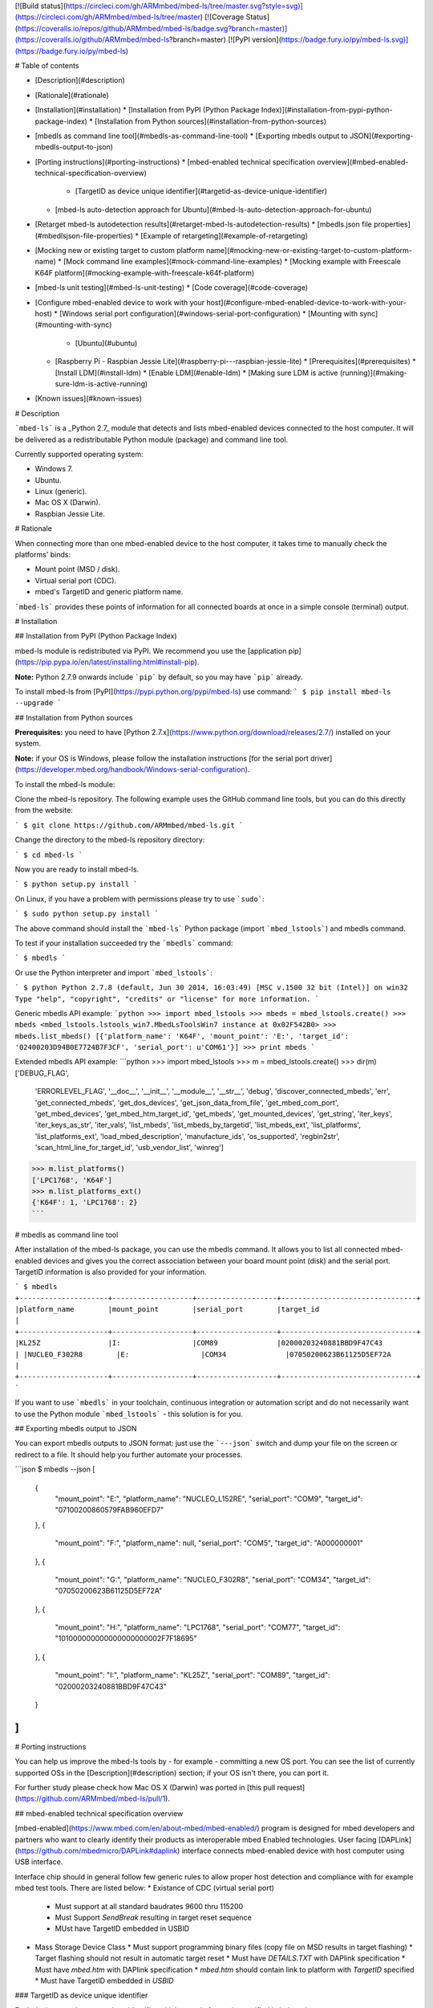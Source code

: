 [![Build status](https://circleci.com/gh/ARMmbed/mbed-ls/tree/master.svg?style=svg)](https://circleci.com/gh/ARMmbed/mbed-ls/tree/master)
[![Coverage Status](https://coveralls.io/repos/github/ARMmbed/mbed-ls/badge.svg?branch=master)](https://coveralls.io/github/ARMmbed/mbed-ls?branch=master)
[![PyPI version](https://badge.fury.io/py/mbed-ls.svg)](https://badge.fury.io/py/mbed-ls)

# Table of contents

* [Description](#description)
* [Rationale](#rationale)
* [Installation](#installation)
  * [Installation from PyPI (Python Package Index)](#installation-from-pypi-python-package-index)
  * [Installation from Python sources](#installation-from-python-sources)
* [mbedls as command line tool](#mbedls-as-command-line-tool)
  * [Exporting mbedls output to JSON](#exporting-mbedls-output-to-json)
* [Porting instructions](#porting-instructions)
  * [mbed-enabled technical specification overview](#mbed-enabled-technical-specification-overview)
    * [TargetID as device unique identifier](#targetid-as-device-unique-identifier)
  * [mbed-ls auto-detection approach for Ubuntu](#mbed-ls-auto-detection-approach-for-ubuntu)
* [Retarget mbed-ls autodetection results](#retarget-mbed-ls-autodetection-results)
  * [mbedls.json file properties](#mbedlsjson-file-properties)
  * [Example of retargeting](#example-of-retargeting)
* [Mocking new or existing target to custom platform name](#mocking-new-or-existing-target-to-custom-platform-name)
  * [Mock command line examples](#mock-command-line-examples)
  * [Mocking example with Freescale K64F platform](#mocking-example-with-freescale-k64f-platform)
* [mbed-ls unit testing](#mbed-ls-unit-testing)
  * [Code coverage](#code-coverage)
* [Configure mbed-enabled device to work with your host](#configure-mbed-enabled-device-to-work-with-your-host)
  * [Windows serial port configuration](#windows-serial-port-configuration)
  * [Mounting with sync](#mounting-with-sync)
    * [Ubuntu](#ubuntu)
  * [Raspberry Pi - Raspbian Jessie Lite](#raspberry-pi---raspbian-jessie-lite)
    * [Prerequisites](#prerequisites)
    * [Install LDM](#install-ldm)
    * [Enable LDM](#enable-ldm)
    * [Making sure LDM is active (running)](#making-sure-ldm-is-active-running)
* [Known issues](#known-issues)

# Description

```mbed-ls``` is a _Python 2.7_ module that detects and lists mbed-enabled devices connected to the host computer. It will be delivered as a redistributable Python module (package) and command line tool.

Currently supported operating system:

* Windows 7.
* Ubuntu.
* Linux (generic).
* Mac OS X (Darwin).
* Raspbian Jessie Lite.

# Rationale

When connecting more than one mbed-enabled device to the host computer, it takes time to manually check the platforms' binds:

* Mount point (MSD / disk).
* Virtual serial port (CDC).
* mbed's TargetID and generic platform name.

```mbed-ls``` provides these points of information for all connected boards at once in a simple console (terminal) output.

# Installation

## Installation from PyPI (Python Package Index)

mbed-ls module is redistributed via PyPI. We recommend you use the [application pip](https://pip.pypa.io/en/latest/installing.html#install-pip).

**Note:** Python 2.7.9 onwards include ```pip``` by default, so you may have ```pip``` already.

To install mbed-ls from [PyPI](https://pypi.python.org/pypi/mbed-ls) use command:
```
$ pip install mbed-ls --upgrade
```

## Installation from Python sources

**Prerequisites:** you need to have [Python 2.7.x](https://www.python.org/download/releases/2.7/) installed on your system.

**Note:** if your OS is Windows, please follow the installation instructions [for the serial port driver](https://developer.mbed.org/handbook/Windows-serial-configuration).

To install the mbed-ls module:

Clone the mbed-ls repository. The following example uses the GitHub command line tools, but you can do this directly from the website:

```
$ git clone https://github.com/ARMmbed/mbed-ls.git
```

Change the directory to the mbed-ls repository directory:

```
$ cd mbed-ls
```

Now you are ready to install mbed-ls.

```
$ python setup.py install
```

On Linux, if you have a problem with permissions please try to use ```sudo```:

```
$ sudo python setup.py install
```

The above command should install the ```mbed-ls``` Python package (import ```mbed_lstools```) and mbedls command.

To test if your installation succeeded try the ```mbedls``` command:

```
$ mbedls
```

Or use the Python interpreter and import ```mbed_lstools```:

```
$ python
Python 2.7.8 (default, Jun 30 2014, 16:03:49) [MSC v.1500 32 bit (Intel)] on win32
Type "help", "copyright", "credits" or "license" for more information.
```

Generic mbedls API example:
```python
>>> import mbed_lstools
>>> mbeds = mbed_lstools.create()
>>> mbeds
<mbed_lstools.lstools_win7.MbedLsToolsWin7 instance at 0x02F542B0>
>>> mbeds.list_mbeds()
[{'platform_name': 'K64F', 'mount_point': 'E:', 'target_id': '02400203D94B0E7724B7F3CF', 'serial_port': u'COM61'}]
>>> print mbeds
```

Extended mbedls API example:
```python
>>> import mbed_lstools
>>> m = mbed_lstools.create()
>>> dir(m)
['DEBUG_FLAG',
 'ERRORLEVEL_FLAG',
 '__doc__',
 '__init__',
 '__module__',
 '__str__',
 'debug',
 'discover_connected_mbeds',
 'err',
 'get_connected_mbeds',
 'get_dos_devices',
 'get_json_data_from_file',
 'get_mbed_com_port',
 'get_mbed_devices',
 'get_mbed_htm_target_id',
 'get_mbeds',
 'get_mounted_devices',
 'get_string',
 'iter_keys',
 'iter_keys_as_str',
 'iter_vals', 'list_mbeds',
 'list_mbeds_by_targetid',
 'list_mbeds_ext',
 'list_platforms',
 'list_platforms_ext',
 'load_mbed_description',
 'manufacture_ids',
 'os_supported',
 'regbin2str',
 'scan_html_line_for_target_id',
 'usb_vendor_list',
 'winreg']
>>> m.list_platforms()
['LPC1768', 'K64F']
>>> m.list_platforms_ext()
{'K64F': 1, 'LPC1768': 2}
```

# mbedls as command line tool

After installation of the mbed-ls package, you can use the mbedls command. It allows you to list all connected mbed-enabled devices and gives you the correct association between your board mount point (disk) and the serial port. TargetID information is also provided for your information.

```
$ mbedls
+---------------------+-------------------+-------------------+--------------------------------+
|platform_name        |mount_point        |serial_port        |target_id                       |
+---------------------+-------------------+-------------------+--------------------------------+
|KL25Z                |I:                 |COM89              |02000203240881BBD9F47C43        |
|NUCLEO_F302R8        |E:                 |COM34              |07050200623B61125D5EF72A        |
+---------------------+-------------------+-------------------+--------------------------------+
```

If you want to use ```mbedls``` in your toolchain, continuous integration or automation script and do not necessarily want to use the Python module ```mbed_lstools``` - this solution is for you.

## Exporting mbedls output to JSON

You can export mbedls outputs to JSON format: just use the ```---json``` switch and dump your file on the screen or redirect to a file. It should help you further automate your processes.

```json
$ mbedls --json
[
    {
        "mount_point": "E:",
        "platform_name": "NUCLEO_L152RE",
        "serial_port": "COM9",
        "target_id": "07100200860579FAB960EFD7"
    },
    {
        "mount_point": "F:",
        "platform_name": null,
        "serial_port": "COM5",
        "target_id": "A000000001"
    },
    {
        "mount_point": "G:",
        "platform_name": "NUCLEO_F302R8",
        "serial_port": "COM34",
        "target_id": "07050200623B61125D5EF72A"
    },
    {
        "mount_point": "H:",
        "platform_name": "LPC1768",
        "serial_port": "COM77",
        "target_id": "101000000000000000000002F7F18695"
    },
    {
        "mount_point": "I:",
        "platform_name": "KL25Z",
        "serial_port": "COM89",
        "target_id": "02000203240881BBD9F47C43"
    }
]
```

# Porting instructions

You can help us improve the mbed-ls tools by - for example - committing a new OS port. You can see the list of currently supported OSs in the [Description](#description) section; if your OS isn't there, you can port it.

For further study please check how Mac OS X (Darwin) was ported in [this pull request](https://github.com/ARMmbed/mbed-ls/pull/1).

## mbed-enabled technical specification overview

[mbed-enabled](https://www.mbed.com/en/about-mbed/mbed-enabled/) program is designed for mbed developers and partners who want to clearly identify their products as interoperable mbed Enabled technologies.
User facing [DAPLink](https://github.com/mbedmicro/DAPLink#daplink) interface connects mbed-enabled device with host computer using USB interface.

Interface chip should in general follow few generic rules to allow proper host detection and compliance with for example mbed test tools. There are listed below:
* Existance of CDC (virtual serial port)
  * Must support at all standard baudrates 9600 thru 115200
  * Must Support `SendBreak` resulting in target reset sequence
  * MUst have TargetID embedded in USBID
* Mass Storage Device Class
  * Must support programming binary files (copy file on MSD results in target flashing)
  * Target flashing should not result in automatic target reset
  * Must have `DETAILS.TXT` with DAPlink specification
  * Must have `mbed.htm` with DAPlink specification
  * `mbed.htm` should contain link to platform with `TargetID` specified
  * Must have TargetID embedded in `USBID`

### TargetID as device unique identifier

Each device must have an unique identifier which generic format is specified in below chapter.

TargetID generic format:
* ASCII string containing hexadecimal values only: `[a-fA-F0-9]{4, }`
* Should be longer than four ASCII characters (two bytes of hex data)
* First 2 bytes coded with four ASCII characters are `vendor code`
    * Note: *There might be more than one vendor code value assigned to one vendor.*
* Following 2 bytes coded with four ASCII characters are `platform code`*
* Rest of ASCII characters are vendor / platform specific. Ignored by mbed-enabled tools
* `Vendor code` + `platform code` should create globally unique value

Example TargetID coding:
* Freescale `K64F` TargetID: `0240000033514e450019500585d40008e981000097969900`

```
        02	40	000033514e450019500585d40008e981000097969900
        |   |
        |   v
        v	K64F
        Freescale
```

## mbed-ls auto-detection approach for Ubuntu

Let's connect a few mbed boards to our Ubuntu host. The devices should mount as MSC and CDC (virtual disk and serial port). We'll use regular Linux commands to see the boards, then see how ```mbed-ls``` displays them.

In this example, we've connected to our Ububtu machine's USB ports:

* 2 x STMicro's Nucleo mbed boards.
* 2 x NXP mbed boards.
* 1 x Freescale Freedom board.

We can see the mounting result in the usb-id directories in Ubuntu's file system under ```/dev/```. To list mbed boards mounted to serial ports (CDC) via USB, we use the general Linux command:

```
$ ll /dev/serial/by-id
```

We'll see:

```
total 0
drwxr-xr-x root 140 Feb 19 12:38 ./
drwxr-xr-x root  80 Feb 19 12:35 ../
lrwxrwxrwx root  13 Feb 19 12:38 usb-MBED_MBED_CMSIS-DAP_02000203240881BBD9F47C43-if01 -> ../../ttyACM0
lrwxrwxrwx root  13 Feb 19 12:35 usb-MBED_MBED_CMSIS-DAP_A000000001-if01 -> ../../ttyACM4
lrwxrwxrwx root  13 Feb 19 12:35 usb-mbed_Microcontroller_101000000000000000000002F7F18695-if01 -> ../../ttyACM3
lrwxrwxrwx root  13 Feb 19 12:35 usb-STMicroelectronics_STM32_STLink_066EFF525257775087141721-if02 -> ../../ttyACM2
lrwxrwxrwx root  13 Feb 19 12:35 usb-STMicroelectronics_STM32_STLink_066EFF534951775087215736-if02 -> ../../ttyACM1
```

To list boards mounted to disks (MSC) via USB, we use the general Linux command:
```
$ ll /dev/disk/by-id
```

We'll see:

```
total 0
drwxr-xr-x root 340 Feb 19 12:38 ./
drwxr-xr-x root 120 Feb 19 12:35 ../
lrwxrwxrwx root   9 Dec  3 09:10 ata-HDS728080PLA380_40Y9028LEN_PFDB32S7S44XLM -> ../../sda
lrwxrwxrwx root  10 Dec  3 09:10 ata-HDS728080PLA380_40Y9028LEN_PFDB32S7S44XLM-part1 -> ../../sda1
lrwxrwxrwx root  10 Dec  3 09:10 ata-HDS728080PLA380_40Y9028LEN_PFDB32S7S44XLM-part2 -> ../../sda2
lrwxrwxrwx root  10 Dec  3 09:10 ata-HDS728080PLA380_40Y9028LEN_PFDB32S7S44XLM-part5 -> ../../sda5
lrwxrwxrwx root   9 Dec  3 09:10 ata-TSSTcorpDVD-ROM_TS-H352C -> ../../sr0
lrwxrwxrwx root   9 Feb 19 12:35 usb-MBED_MBED_CMSIS-DAP_A000000001-0:0 -> ../../sdf
lrwxrwxrwx root   9 Feb 19 12:38 usb-MBED_microcontroller_02000203240881BBD9F47C43-0:0 -> ../../sdb
lrwxrwxrwx root   9 Feb 19 12:35 usb-MBED_microcontroller_066EFF525257775087141721-0:0 -> ../../sdd
lrwxrwxrwx root   9 Feb 19 12:35 usb-MBED_microcontroller_066EFF534951775087215736-0:0 -> ../../sdc
lrwxrwxrwx root   9 Dec  3 16:10 usb-MBED_microcontroller_0670FF494956805087154420-0:0 -> ../../sdc
lrwxrwxrwx root   9 Feb 19 12:35 usb-mbed_Microcontroller_101000000000000000000002F7F18695-0:0 -> ../../sde
lrwxrwxrwx root   9 Dec  3 09:10 wwn-0x5000cca30ccffb77 -> ../../sda
lrwxrwxrwx root  10 Dec  3 09:10 wwn-0x5000cca30ccffb77-part1 -> ../../sda1
lrwxrwxrwx root  10 Dec  3 09:10 wwn-0x5000cca30ccffb77-part2 -> ../../sda2
lrwxrwxrwx root  10 Dec  3 09:10 wwn-0x5000cca30ccffb77-part5 -> ../../sda5
```

***Note:*** ```mbed-ls``` tools pair only serial ports and mount points (not CMSIS-DAP - yet).

We can see that on our host machine (running Ubuntu) there are many 'disk type' devices visible under ```/dev/disk```. The mbed boards can be distinguished and filtered by their unique ```USB-ID``` conventions. In our case, we can see pairs of ```usb-ids``` in both ```/dev/serial/usb-id``` and ```/dev/disk/usb-id``` with embedded ``` TargetID```.  ```TargetID``` can be filtered out, for example using this sudo-regexpr: ```(“MBED”|”mbed”|”STMicro”)_([a-zA-z_-]+)_([a-zA-Z0-9]){4,}```

For example, we can match the board 066EFF525257775087141721 by connecting a few dots:

* ```usb-MBED_microcontroller_066EFF525257775087141721-0:0 -> ../../sdd```
* ```usb-STMicroelectronics_STM32_STLink_066EFF525257775087141721-if02 -> ../../ttyACM2``` Based on the TargetID hash.

>From this we know that the target platform has these properties:

* The unique target platform identifier is ```066E```.
* The serial port is ```ttyACM2```.
* The mount point is ```sdd```.

Your ```mbed-ls``` implementation resolves those three and creates a “tuple” with those values (for each connected device). Using this tuple(s), ```mbed-ls``` will convert the platform number to a human-readable name etc.

Note that for some boards the ```TargetID``` format is proprietary (see STMicro boards) and ```usb-id``` does not have a valid TargetID where the four first letters are the target platform's unique ID. In that case, ```mbed-ls``` tools inspects the ```mbed.htm``` file on the mbed mounted disk to get the proper TargetID from the URL in the ```meta``` part of the HTML header.

In the following example, the URL ```http://mbed.org/device/?code=07050200623B61125D5EF72A``` for the STMicro Nucleo F302R8 board contains the valid TargetID ```07050200623B61125D5EF72A```, which ```mbed-ls``` uses to detect the ```platform_name```. ```mbed-ls``` will then replace the invalid TargetID in ```usb-id``` with the value from ```mbed.htm```.

```html
<!-- mbed Microcontroller Website and Authentication Shortcut -->
<!-- Version: 0200 Build: Aug 27 2014 13:29:28 -->
<html>
<head>
<meta http-equiv="refresh" content="0; url=http://mbed.org/device/?code=07050200623B61125D5EF72A"/>
<title>mbed Website Shortcut</title>
</head>
<body></body>
</html>
```

This is the result of ```mbedls``` listing the connected devices that we saw above:
```
$ mbedls
+---------------------+-------------------+-------------------+----------------------------------------+
|platform_name        |mount_point        |serial_port        |target_id                               |
+---------------------+-------------------+-------------------+----------------------------------------+
|KL25Z                |I:                 |COM89              |02000203240881BBD9F47C43                |
|LPC1768              |H:                 |COM77              |101000000000000000000002F7F18695        |
|NUCLEO_F302R8        |G:                 |COM34              |07050200623B61125D5EF72A                |
|NUCLEO_L152RE        |E:                 |COM9               |07100200860579FAB960EFD7                |
|unknown              |F:                 |COM5               |A000000001                              |
+---------------------+-------------------+-------------------+----------------------------------------+
```

# Retarget mbed-ls autodetection results

User can create file ```mbedls.json``` in given directory. ```mbedls.json``` file should contain JSON formatted data which will redefine mbed's parameters returned by mbed-ls. ```mbed-ls``` will automatically read ```mbedls.json``` file and alter auto-detection result.
File should be placed in directory where we want to alter mbed-ls behavior.

* Note: This feature in implicitly ON.
* Note: This feature can be turned off with command line switch ```--skip-retarget```.

## mbedls.json file properties
* If file ```mbedls.json``` exists will be implicitly used to retarget results.
* If file ```mbedls.json``` exists and flag ```--skip-retarget``` is set, there will be no retarget.
* If file ```mbedls.json``` doesn't exist flag ```--skip-retarget``` has no effect.

## Example of retargeting
In this example we will replace serial port name during Freescale's K64F auto-detection:
```
$ mbedls
+--------------+---------------------+------------+------------+-------------------------------------------------+
|platform_name |platform_name_unique |mount_point |serial_port |target_id                                        |
+--------------+---------------------+------------+------------+-------------------------------------------------+
|K64F          |K64F[0]              |F:          |COM9        |0240022648cb1e77000000000000000000000000b512e3cf |
+--------------+---------------------+------------+------------+-------------------------------------------------+
```

Our device is detected on port ```COM9``` and MSD is mounted on ```F:```. We can check more details using ```--json``` switch:
```
$ mbedls --json
[
    {
        "mount_point": "F:",
        "platform_name": "K64F",
        "platform_name_unique": "K64F[0]",
        "serial_port": "COM9",
        "target_id": "0240022648cb1e77000000000000000000000000b512e3cf",
        "target_id_mbed_htm": "0240022648cb1e77000000000000000000000000b512e3cf",
        "target_id_usb_id": "0240022648cb1e77000000000000000000000000b512e3cf"
    }
]
```

We must understand that ```mbed-ls``` stores information about mbed devices in dictionaries.
The same information can be presented as dictionary where its keys are ```target_id``` and value is a mbed auto-detection data.

```
$ mbedls --json-by-target-id
{
    "0240022648cb1e77000000000000000000000000b512e3cf": {
        "mount_point": "F:",
        "platform_name": "K64F",
        "platform_name_unique": "K64F[0]",
        "serial_port": "COM9",
        "target_id": "0240022648cb1e77000000000000000000000000b512e3cf",
        "target_id_mbed_htm": "0240022648cb1e77000000000000000000000000b512e3cf",
        "target_id_usb_id": "0240022648cb1e77000000000000000000000000b512e3cf"
    }
}
```

Let's say we want change ```serial_port```'s value to other COM port. For example we are using other serial port (e.g. while debugging) on our device as standard output.
To do so we would have to create a new file called ```mbedls.json``` in directory where want to use this modification. File content could look like this: a JSON file where keys are ```target_id```'s and values are dictionaries with new values:

```
$ cat mbedls.json
{
    "0240022648cb1e77000000000000000000000000b512e3cf" : {
        "serial_port" : "MyComPort01"
    }
}
```

Now, when we issue ```mbedls``` command in this directory our auto-detection data will be replaced:
```
$ mbedls
+--------------+---------------------+------------+------------+-------------------------------------------------+
|platform_name |platform_name_unique |mount_point |serial_port |target_id                                        |
+--------------+---------------------+------------+------------+-------------------------------------------------+
|K64F          |K64F[0]              |F:          |MyComPort01 |0240022648cb1e77000000000000000000000000b512e3cf |
+--------------+---------------------+------------+------------+-------------------------------------------------+
```

# Mocking new or existing target to custom platform name
Command line switch ```--mock``` provide simple manufacturers ID masking with new platform name.
Users should be able to add temporarily new ```MID``` -> ```platform_name``` mapping when e.g. prototyping.

Mock configuration will be stored in `$HOME/.mbed-ls/` directory, in local file ```.mbedls-mock```.

**Note***: ```MID``` stands for "manufacturers ID". `MID` is first four (4) characters of ```target_id``` string. Example: If ```target_id``` is ```02400221A0811E505D5FE3E8```, corresponding manufacturers ID is ```0240```.

## Mock command line examples
* Mock command line parameter: `--mock` or (switch `-m`)
* Add new / mask existing mapping ```MID``` -> ```platform_name``` and assign `MID`:
    * ```$ mbedls --mock MID:PLATFORM_NAME``` or
    * ```$ mbedls --mock MID1:PLATFORM_NAME1,MID2:PLATFORM_NAME2```
    * Example: `$ mbedls --mock 0818:NUCLEO_F767ZI`
* Remove masking with '!' prefix: `$ mbedls --mock !MID`
* Remove all maskings using !* notation: `$ mbedls --mock !*`
* Combine above using comma (`,`) separator: `$ mbedls --mock MID1:PLATFORM_NAME1,!MID2`

## Mocking example with Freescale K64F platform
Initial setup with 1 x Freescale ```K64F``` board:
```
$ mbedls
+--------------+---------------------+------------+------------+-------------------------+
|platform_name |platform_name_unique |mount_point |serial_port |target_id                |
+--------------+---------------------+------------+------------+-------------------------+
|K64F          |K64F[0]              |F:          |COM146      |02400221A0811E505D5FE3E8 |
+--------------+---------------------+------------+------------+-------------------------+
```

* We can mask current mapping ```0240``` -> ```K64F``` to something else. For example we can replace ```K64F``` name with maybe more suitable for us in current setup ```FRDM-K64F```:
```
$ mbedls --mock 0240:FRDM_K64F
```
Current mocking mapping is stored in local file ```.mbedls-mock```:
```
$ cat .mbedls-mock
{
    "1234": "NEW_PLATFORM_1",
    "0240": "FRDM_K64F"
}
```
We can observe changes immediately. Please note this change only works in the same directory because we save ```.mbedls-mock``` file locally:
```
$ mbedls
+--------------+---------------------+------------+------------+-------------------------+
|platform_name |platform_name_unique |mount_point |serial_port |target_id                |
+--------------+---------------------+------------+------------+-------------------------+
|FRDM_K64F     |FRDM_K64F[0]         |F:          |COM146      |02400221A0811E505D5FE3E8 |
+--------------+---------------------+------------+------------+-------------------------+
```

* We can remove mapping ```1234``` -> Anythying using ```!``` wild-card.
Note: We are using flag ```-json``` to get JSON format output of the ```--mock``` operation.
```
$ mbedls --mock !1234 --json
{
    "0240": "FRDM_K64F"
}
```

* We can add multiple mappings at the same time:
```
$ mbedls --mock 0000:DUMMY,1111:DUMMY_2 --json
{
    "1111": "DUMMY_2",
    "0240": "FRDM_K64F",
    "0000": "DUMMY"
}
```

* We can remove (```!```) all mappings using ```*``` wildcard:
```
$ mbedls --mock !*
```

We can verify our mapping is reset:
```
$ cat $HOME/.mbed-ls/.mbedls-mock
{}
```

# mbed-ls unit testing
* ```mbed-ls``` package contains basic unit tests.
* Tests are stored under ```\mbed-ls\test ``` directory.
* Tests cover basic function calls, object construction and check if minimal requirements for OS porting are fulfilled.
* Standard Python’s ```unittest``` library was used so it is easy to contribute to test effort.
To invoke test procedure from command line please change directory to current mbed-ls repo directory and call setup.py with 'test' option.
```
$ cd mbed-ls
$ python setup.py test
```
```
running test
running egg_info
writing requirements to mbed_ls.egg-info\requires.txt
writing mbed_ls.egg-info\PKG-INFO
writing top-level names to mbed_ls.egg-info\top_level.txt
writing dependency_links to mbed_ls.egg-info\dependency_links.txt
writing entry points to mbed_ls.egg-info\entry_points.txt
reading manifest file 'mbed_ls.egg-info\SOURCES.txt'
writing manifest file 'mbed_ls.egg-info\SOURCES.txt'
running build_ext
test_example (test.basic.BasicTestCase) ... ok
test_detect_os_support_ext (test.detect_os.DetectOSTestCase) ... ok
test_porting_create (test.detect_os.DetectOSTestCase) ... ok
test_porting_mbed_lstools_os_info (test.detect_os.DetectOSTestCase) ... ok
test_porting_mbed_os_support (test.detect_os.DetectOSTestCase) ... ok
.
.
.
----------------------------------------------------------------------
Ran 18 tests in 0.302s

OK
```

## Code coverage

We can measure code coverage for unit tests deployed together with ```mbed-ls```. To do so we can use popular Python ```coverage``` tools.
First install ```coverage``` tool on your system:
```
$ pip install coverage --upgrade
```

Next go to ```mbed-ls``` local directory and execute coverage for unit tests:
```
$ cd mbed-ls
$ coverage run setup.py test
```

Above command will execute test cases and will grab code coverage numbers. Now we are ready to print code coverage for all tests we've run:

```
$ coverage report
Name                                    Stmts   Miss  Cover
-----------------------------------------------------------
mbed_lstools\__init__.py                    2      0   100%
mbed_lstools\lstools_base.py              246    169    31%
mbed_lstools\lstools_darwin.py             88     77    13%
mbed_lstools\lstools_linux_generic.py     148     51    66%
mbed_lstools\lstools_ubuntu.py              5      0   100%
mbed_lstools\lstools_win7.py              112     60    46%
mbed_lstools\main.py                       90     63    30%
-----------------------------------------------------------
TOTAL                                     691    420    39%
```

# Configure mbed-enabled device to work with your host

## Windows serial port configuration

The mbed serial port works by default on Mac and Linux, but Windows needs a driver. Check [here](https://developer.mbed.org/handbook/Windows-serial-configuration) for more details.

## Mounting with sync
While working under Ubuntu/Linux/OSX OSs you will have to mount your mbed-enabled device. You can follow instructions how to do it [here](https://developer.mbed.org/handbook/Mounting-with-sync).

### Ubuntu
We recommend you use ```usbmount``` package to auto-mount mbed devices plugged to your host system:

* Install ```usbmount```:

```
$ sudo apt-get install usbmount
```

* Make copy of ```/etc/usbmount/usbmount.conf```:

```
$ sudo cp /etc/usbmount/usbmount.conf /etc/usbmount/usbmount.conf.bak
```

* Modify ```/etc/usbmount/usbmount.conf``` file as follows:

```
ENABLED=1

MOUNTPOINTS="/media/usb0 /media/usb1 /media/usb2 /media/usb3
             /media/usb4 /media/usb5 /media/usb6 /media/usb7
             /media/usb8 /media/usb9 /media/usb10 /media/usb11
             /media/usb12 /media/usb13 /media/usb14 /media/usb15
             /media/usb16 /media/usb17 /media/usb18 /media/usb19"

FILESYSTEMS="vfat ext2 ext3 ext4 hfsplus"

MOUNTOPTIONS="sync,noexec,nodev,noatime,nodiratime"

FS_MOUNTOPTIONS="-fstype=vfat,gid=USERGROUP,uid=USERNAME,dmask=000,fmask=000"

VERBOSE=no
```

*Note*: In line:
```
FS_MOUNTOPTIONS="-fstype=vfat,gid=USERGROUP,uid=USERNAME,dmask=000,fmask=000"
```
change ```USERGROUP``` and ```USERNAME``` to your user and group names.

You can check user "USERNAME" group by typing:
```
$ groups USERNAME
```

This ```usbmount``` configuration will auto-mount your mbed devices without need to type ```mount``` commands each time you plug your mbeds!

## Raspberry Pi - Raspbian Jessie Lite
For Raspberry Pi you can use [LDM](https://github.com/LemonBoy/ldm): A lightweight device mounter. This should improve stability of your mounts when using mbed-ls on Raspberry Pi. Currently we are using it with _Raspbian Jessie Lite_.

How to install and use LDM on your Raspberry Pi in three easy steps:

### Prerequisites
LDM requires additional packages installed (libudev, mount and glib-2.0). You can use below command to check if all requirements are fulfilled:
```
$ pkg-config --cflags libudev mount glib-2.0
```

You may need to install additional packages:

```
$ sudo apt-get install libudev1
$ sudo apt-get install libudev-dev
$ sudo apt-get install libmount-dev
$ sudo apt-get install libglib2.0-dev
```

Note: You may want to issue ```$ sudo apt-get update``` to make sure that you have access to latest packages via apt-get.

### Install LDM
```
$ git clone git@github.com:LemonBoy/ldm.git
$ cd ldm
$ sudo make install
```

Add LDM configuration file and configuration itself. Remember to change the ```your_own_user_name``` to valid username.
```
$ sudo touch /etc/ldm.conf
$ echo 'MOUNT_OWNER=your_own_user_name' >> /etc/ldm.conf
$ echo 'BASE_MOUNTPOINT=/mnt' >> /etc/ldm.conf
```

### Enable LDM
```
$ systemctl status ldm
$ sudo systemctl enable ldm
```

Now you probably have to safely reboot to make sure changes will take place ```$sudo shutdown -r now (or sudo reboot)``` and enjoy more stable ```mbed-ls``` queries with your Raspberry Pi (Raspbian Jessie Lite).

### Making sure LDM is active (running)

```
$ systemctl status ldm
```
```
ldm.service - lightweight device mounter
  Loaded: loaded (/usr/lib/systemd/system/ldm.service; enabled)
  Active: active (running) since Fri 2016-04-29 12:54:23 UTC; 48min ago
Main PID: 389 (ldm)
  CGroup: /system.slice/ldm.service
          └─389 /usr/bin/ldm -u jenkins -p /mnt
```

# Known issues
* Users reported issues while using ```mbed-ls``` on VM (Virtual Machines).
* **[FIXED in v1.2.0]** [mbedls fails to list devices on OS X El Capitan](https://github.com/ARMmbed/mbed-ls/issues/38).
* **[FIXED in v0.2.5]**```mbed-ls``` doesn't list not mounted devices (Ubuntu/Linux).


